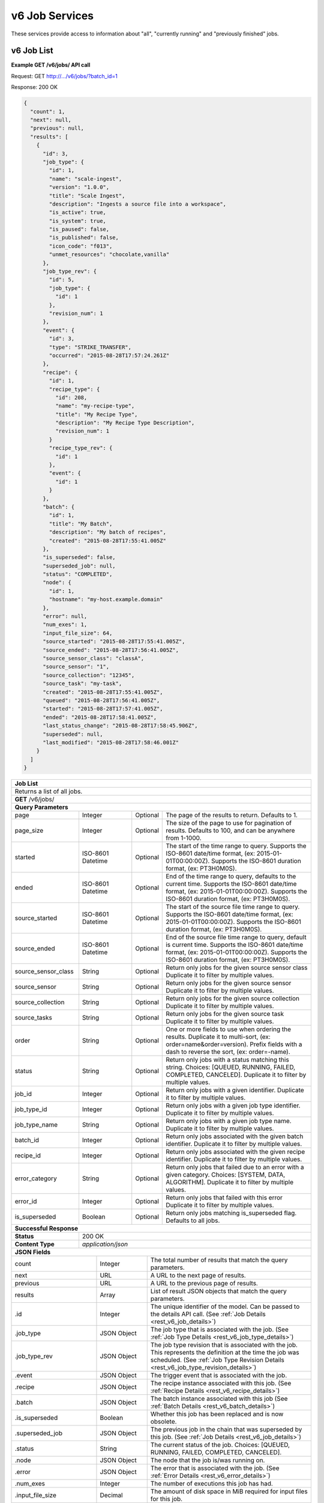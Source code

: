 
.. _rest_v6_job:

v6 Job Services
===============

These services provide access to information about "all", "currently running" and "previously finished" jobs.

.. _rest_v6_job_list:

v6 Job List
-----------

**Example GET /v6/jobs/ API call**

Request: GET http://.../v6/jobs/?batch_id=1

Response: 200 OK

.. code-block:: javascript
 
    {
      "count": 1,
      "next": null,
      "previous": null,
      "results": [
        {
          "id": 3,
          "job_type": {
            "id": 1,
            "name": "scale-ingest",
            "version": "1.0.0",
            "title": "Scale Ingest",
            "description": "Ingests a source file into a workspace",
            "is_active": true,
            "is_system": true,
            "is_paused": false,
            "is_published": false,
            "icon_code": "f013",
            "unmet_resources": "chocolate,vanilla"
          },
          "job_type_rev": {
            "id": 5,
            "job_type": {
              "id": 1
            },
            "revision_num": 1
          },
          "event": {
            "id": 3,
            "type": "STRIKE_TRANSFER",
            "occurred": "2015-08-28T17:57:24.261Z"
          },
          "recipe": { 
            "id": 1,
            "recipe_type": {
              "id": 208,
              "name": "my-recipe-type",
              "title": "My Recipe Type",
              "description": "My Recipe Type Description",
              "revision_num": 1
            }
            "recipe_type_rev": {
              "id": 1
            },
            "event": {
              "id": 1
            }
          },
          "batch": {
            "id": 1,
            "title": "My Batch",
            "description": "My batch of recipes",
            "created": "2015-08-28T17:55:41.005Z"
          },
          "is_superseded": false,
          "superseded_job": null,
          "status": "COMPLETED",
          "node": { 
            "id": 1,
            "hostname": "my-host.example.domain" 
          },
          "error": null,
          "num_exes": 1,
          "input_file_size": 64,
          "source_started": "2015-08-28T17:55:41.005Z",
          "source_ended": "2015-08-28T17:56:41.005Z",
          "source_sensor_class": "classA",
          "source_sensor": "1",
          "source_collection": "12345",
          "source_task": "my-task",
          "created": "2015-08-28T17:55:41.005Z",
          "queued": "2015-08-28T17:56:41.005Z",
          "started": "2015-08-28T17:57:41.005Z",
          "ended": "2015-08-28T17:58:41.005Z",
          "last_status_change": "2015-08-28T17:58:45.906Z",
          "superseded": null,
          "last_modified": "2015-08-28T17:58:46.001Z"
        }
      ]
    }
 
+-------------------------------------------------------------------------------------------------------------------------+
| **Job List**                                                                                                            |
+=========================================================================================================================+
| Returns a list of all jobs.                                                                                             |
+-------------------------------------------------------------------------------------------------------------------------+
| **GET** /v6/jobs/                                                                                                       |
+-------------------------------------------------------------------------------------------------------------------------+
| **Query Parameters**                                                                                                    |
+--------------------+-------------------+----------+---------------------------------------------------------------------+
| page               | Integer           | Optional | The page of the results to return. Defaults to 1.                   |
+--------------------+-------------------+----------+---------------------------------------------------------------------+
| page_size          | Integer           | Optional | The size of the page to use for pagination of results.              |
|                    |                   |          | Defaults to 100, and can be anywhere from 1-1000.                   |
+--------------------+-------------------+----------+---------------------------------------------------------------------+
| started            | ISO-8601 Datetime | Optional | The start of the time range to query.                               |
|                    |                   |          | Supports the ISO-8601 date/time format, (ex: 2015-01-01T00:00:00Z). |
|                    |                   |          | Supports the ISO-8601 duration format, (ex: PT3H0M0S).              |
+--------------------+-------------------+----------+---------------------------------------------------------------------+
| ended              | ISO-8601 Datetime | Optional | End of the time range to query, defaults to the current time.       |
|                    |                   |          | Supports the ISO-8601 date/time format, (ex: 2015-01-01T00:00:00Z). |
|                    |                   |          | Supports the ISO-8601 duration format, (ex: PT3H0M0S).              |
+--------------------+-------------------+----------+---------------------------------------------------------------------+
| source_started     | ISO-8601 Datetime | Optional | The start of the source file time range to query.                   |
|                    |                   |          | Supports the ISO-8601 date/time format, (ex: 2015-01-01T00:00:00Z). |
|                    |                   |          | Supports the ISO-8601 duration format, (ex: PT3H0M0S).              |
+--------------------+-------------------+----------+---------------------------------------------------------------------+
| source_ended       | ISO-8601 Datetime | Optional | End of the source file time range to query, default is current time.|
|                    |                   |          | Supports the ISO-8601 date/time format, (ex: 2015-01-01T00:00:00Z). |
|                    |                   |          | Supports the ISO-8601 duration format, (ex: PT3H0M0S).              |
+--------------------+-------------------+----------+---------------------------------------------------------------------+
| source_sensor_class| String            | Optional | Return only jobs for the given source sensor class                  |
|                    |                   |          | Duplicate it to filter by multiple values.                          |
+--------------------+-------------------+----------+---------------------------------------------------------------------+
| source_sensor      | String            | Optional | Return only jobs for the given source sensor                        |
|                    |                   |          | Duplicate it to filter by multiple values.                          |
+--------------------+-------------------+----------+---------------------------------------------------------------------+
| source_collection  | String            | Optional | Return only jobs for the given source collection                    |
|                    |                   |          | Duplicate it to filter by multiple values.                          |
+--------------------+-------------------+----------+---------------------------------------------------------------------+
| source_tasks       | String            | Optional | Return only jobs for the given source task                          |
|                    |                   |          | Duplicate it to filter by multiple values.                          |
+--------------------+-------------------+----------+---------------------------------------------------------------------+
| order              | String            | Optional | One or more fields to use when ordering the results.                |
|                    |                   |          | Duplicate it to multi-sort, (ex: order=name&order=version).         |
|                    |                   |          | Prefix fields with a dash to reverse the sort, (ex: order=-name).   |
+--------------------+-------------------+----------+---------------------------------------------------------------------+
| status             | String            | Optional | Return only jobs with a status matching this string.                |
|                    |                   |          | Choices: [QUEUED, RUNNING, FAILED, COMPLETED, CANCELED].            |
|                    |                   |          | Duplicate it to filter by multiple values.                          |
+--------------------+-------------------+----------+---------------------------------------------------------------------+
| job_id             | Integer           | Optional | Return only jobs with a given identifier.                           |
|                    |                   |          | Duplicate it to filter by multiple values.                          |
+--------------------+-------------------+----------+---------------------------------------------------------------------+
| job_type_id        | Integer           | Optional | Return only jobs with a given job type identifier.                  |
|                    |                   |          | Duplicate it to filter by multiple values.                          |
+--------------------+-------------------+----------+---------------------------------------------------------------------+
| job_type_name      | String            | Optional | Return only jobs with a given job type name.                        |
|                    |                   |          | Duplicate it to filter by multiple values.                          |
+--------------------+-------------------+----------+---------------------------------------------------------------------+
| batch_id           | Integer           | Optional | Return only jobs associated with the given batch identifier.        |
|                    |                   |          | Duplicate it to filter by multiple values.                          |
+--------------------+-------------------+----------+---------------------------------------------------------------------+
| recipe_id          | Integer           | Optional | Return only jobs associated with the given recipe identifier.       |
|                    |                   |          | Duplicate it to filter by multiple values.                          |
+--------------------+-------------------+----------+---------------------------------------------------------------------+
| error_category     | String            | Optional | Return only jobs that failed due to an error with a given category. |
|                    |                   |          | Choices: [SYSTEM, DATA, ALGORITHM].                                 |
|                    |                   |          | Duplicate it to filter by multiple values.                          |
+--------------------+-------------------+----------+---------------------------------------------------------------------+
| error_id           | Integer           | Optional | Return only jobs that failed with this error                        |
|                    |                   |          | Duplicate it to filter by multiple values.                          |
+--------------------+-------------------+----------+---------------------------------------------------------------------+
| is_superseded      | Boolean           | Optional | Return only jobs matching is_superseded flag. Defaults to all jobs. |
+--------------------+-------------------+----------+---------------------------------------------------------------------+
| **Successful Response**                                                                                                 |
+--------------------+----------------------------------------------------------------------------------------------------+
| **Status**         | 200 OK                                                                                             |
+--------------------+----------------------------------------------------------------------------------------------------+
| **Content Type**   | *application/json*                                                                                 |
+--------------------+----------------------------------------------------------------------------------------------------+
| **JSON Fields**                                                                                                         |
+---------------------+-------------------+-------------------------------------------------------------------------------+
| count               | Integer           | The total number of results that match the query parameters.                  |
+---------------------+-------------------+-------------------------------------------------------------------------------+
| next                | URL               | A URL to the next page of results.                                            |
+---------------------+-------------------+-------------------------------------------------------------------------------+
| previous            | URL               | A URL to the previous page of results.                                        |
+---------------------+-------------------+-------------------------------------------------------------------------------+
| results             | Array             | List of result JSON objects that match the query parameters.                  |
+---------------------+-------------------+-------------------------------------------------------------------------------+
| .id                 | Integer           | The unique identifier of the model. Can be passed to the details API call.    |
|                     |                   | (See :ref:`Job Details <rest_v6_job_details>`)                                |
+---------------------+-------------------+-------------------------------------------------------------------------------+
| .job_type           | JSON Object       | The job type that is associated with the job.                                 |
|                     |                   | (See :ref:`Job Type Details <rest_v6_job_type_details>`)                      |
+---------------------+-------------------+-------------------------------------------------------------------------------+
| .job_type_rev       | JSON Object       | The job type revision that is associated with the job.                        |
|                     |                   | This represents the definition at the time the job was scheduled.             |
|                     |                   | (See :ref:`Job Type Revision Details <rest_v6_job_type_revision_details>`)    |
+---------------------+-------------------+-------------------------------------------------------------------------------+
| .event              | JSON Object       | The trigger event that is associated with the job.                            |
+---------------------+-------------------+-------------------------------------------------------------------------------+
| .recipe             | JSON Object       | The recipe instance associated with this job.                                 |
|                     |                   | (See :ref:`Recipe Details <rest_v6_recipe_details>`)                          |
+---------------------+-------------------+-------------------------------------------------------------------------------+
| .batch              | JSON Object       | The batch instance associated with this job                                   |
|                     |                   | (See :ref:`Batch Details <rest_v6_batch_details>`)                            |
+---------------------+-------------------+-------------------------------------------------------------------------------+
| .is_superseded      | Boolean           | Whether this job has been replaced and is now obsolete.                       |
+---------------------+-------------------+-------------------------------------------------------------------------------+
| .superseded_job     | JSON Object       | The previous job in the chain that was superseded by this job.                |
|                     |                   | (See :ref:`Job Details <rest_v6_job_details>`)                                |
+---------------------+-------------------+-------------------------------------------------------------------------------+
| .status             | String            | The current status of the job.                                                |
|                     |                   | Choices: [QUEUED, RUNNING, FAILED, COMPLETED, CANCELED].                      |
+---------------------+-------------------+-------------------------------------------------------------------------------+
| .node               | JSON Object       | The node that the job is/was running on.                                      |
+---------------------+-------------------+-------------------------------------------------------------------------------+
| .error              | JSON Object       | The error that is associated with the job.                                    |
|                     |                   | (See :ref:`Error Details <rest_v6_error_details>`)                            |
+---------------------+-------------------+-------------------------------------------------------------------------------+
| .num_exes           | Integer           | The number of executions this job has had.                                    |
+---------------------+-------------------+-------------------------------------------------------------------------------+
| .input_file_size    | Decimal           | The amount of disk space in MiB required for input files for this job.        |
+---------------------+-------------------+-------------------------------------------------------------------------------+
| .source_started     | ISO-8601 Datetime | When collection of the source file started.                                   |
+---------------------+-------------------+-------------------------------------------------------------------------------+
| .source_ended       | ISO-8601 Datetime | When collection of the source file ended.                                     |
+---------------------+-------------------+-------------------------------------------------------------------------------+
| .source_sensor_class| String            | The class of sensor used to produce the source file.                          |
+---------------------+-------------------+-------------------------------------------------------------------------------+
| .source_sensor      | String            | The specific identifier of the sensor used to produce the source file.        |
+---------------------+-------------------+-------------------------------------------------------------------------------+
| .source_collection  | String            | The collection of the source file.                                            |
+---------------------+-------------------+-------------------------------------------------------------------------------+
| .source_task        | String            | The task that produced the source file.                                       |
+---------------------+-------------------+-------------------------------------------------------------------------------+
| .created            | ISO-8601 Datetime | When the associated database model was initially created.                     |
+---------------------+-------------------+-------------------------------------------------------------------------------+
| .queued             | ISO-8601 Datetime | When the job was added to the queue to be run when resources are available.   |
+---------------------+-------------------+-------------------------------------------------------------------------------+
| .started            | ISO-8601 Datetime | When the job started running.                                                 |
+---------------------+-------------------+-------------------------------------------------------------------------------+
| .ended              | ISO-8601 Datetime | When the job stopped running, which could be due to success or failure.       |
+---------------------+-------------------+-------------------------------------------------------------------------------+
| .last_status_change | ISO-8601 Datetime | When the status of the job was last changed.                                  |
+---------------------+-------------------+-------------------------------------------------------------------------------+
| .superseded         | ISO-8601 Datetime | When the the job became superseded by another job.                            |
+---------------------+-------------------+-------------------------------------------------------------------------------+
| .last_modified      | ISO-8601 Datetime | When the associated database model was last saved.                            |
+---------------------+-------------------+-------------------------------------------------------------------------------+

.. _rest_v6_job_queue_new_job:

v6 Job Queue new Job
--------------------

**Example POST /v6/jobs/ API call**

Request: POST http://.../v6/jobs/

.. code-block:: javascript

 {
   "input": :ref:`rest_v6_data_data`,
   "job_type_id": 1,
   "configuration": :ref:`rest_v6_job_type_configuration`
 }

Response: 201 Created
Headers:
Location http://.../v6/job/1/

.. code-block:: javascript

  {
      "id": 1,
      "job_type": {
          "id": 1,
          "name": "test-job",
          "version": "1.0.0",
          "title": null,
          "description": null,
          "is_active": true,
          "is_paused": false,
          "is_system": true,
          "is_published": false,
          "icon_code": null,
          "unmet_resources": "chocolate,vanilla"
      },
      "status": "QUEUED",
      "job_type_rev": {
          "id": 1,
          "job_type": {
              "id": 1,
              "name": "test-job",
              "version": "1.0.0",
              "title": null,
              "description": null,
              "is_active": true,
              "is_paused": false,
              "is_system": true,
              "is_published": false,
              "icon_code": null,
              "unmet_resources": "chocolate,vanilla"
          },
          "revision_num": 1,
          "docker_image": "fake",
          "created": "2018-11-01T13:30:22.485611Z",
          "manifest": {
              "job": {
                  "maintainer": {
                      "name": "John Doe",
                      "email": "jdoe@example.com"
                  },
                  "jobVersion": "1.0.0",
                  "title": "Test Job",
                  "description": "This is a test job",
                  "timeout": 10,
                  "interface": {
                      "inputs": {
                          "files": [
                              {
                                  "name": "input_a"
                              }
                          ]
                      },
                      "command": "",
                      "outputs": {
                          "files": [
                              {
                                  "pattern": "*.png",
                                  "multiple": true,
                                  "name": "output_a"
                              }
                          ]
                      }
                  },
                  "packageVersion": "1.0.0",
                  "name": "test-job"
              },
              "seedVersion": "1.0.0"
          }
      },
      "event": {
          "id": 1,
          "type": "USER",
          "occurred": "2018-11-01T13:30:22.522060Z"
      },
      "recipe": null,
      "batch": null,
      "is_superseded": false,
      "superseded_job": null,
      "node": null,
      "error": null,
      "num_exes": 1,
      "input_file_size": 1.0,
      "source_started": null,
      "source_ended": null,
      "created": "2018-11-01T13:30:22.530638Z",
      "queued": "2018-11-01T13:30:22.593052Z",
      "started": null,
      "ended": null,
      "last_status_change": "2018-11-01T13:30:22.593052Z",
      "superseded": null,
      "last_modified": "2018-11-01T13:30:23.026289Z",
      "superseded_by_job": null,
      "resources": {
          "resources": {
              "mem": 128.0,
              "gpus": 0.0,
              "disk": 1.0,
              "cpus": 0.25
          }
      },
      "execution": null,
      "input": {
          "files": {
              "input_a": [
                  1
              ]
          },
          "json": {}
      },
      "output": {
          "files": {},
          "json": {}
      }
  }

+-------------------------------------------------------------------------------------------------------------------------+
| **Queue New Job**                                                                                                       |
+=========================================================================================================================+
| Creates a new job and places it onto the queue                                                                          |
+-------------------------------------------------------------------------------------------------------------------------+
| **POST** /v6/job/                                                                                                       |
+--------------------+----------------------------------------------------------------------------------------------------+
| **Content Type**   | *application/json*                                                                                 |
+--------------------+----------------------------------------------------------------------------------------------------+
| **JSON Fields**                                                                                                         |
+--------------------+-------------------+----------+---------------------------------------------------------------------+
| job_type_id        | Integer           | Required | The ID of the job type for the new job                              |
+--------------------+-------------------+----------+---------------------------------------------------------------------+
| input              | JSON Object       | Required | JSON defining the data to run the job on.                           |
|                    |                   |          | See :ref:`Data JSON <rest_v6_data_data>`                            |
+--------------------+-------------------+----------+---------------------------------------------------------------------+
| configuration      | JSON Object       | optional | JSON defining the data to run the job on                            |
|                    |                   |          | See :ref:`Job Type Configuration <rest_v6_job_type_configuration>`  |
+--------------------+-------------------+----------+---------------------------------------------------------------------+
| **Successful Response**                                                                                                 |
+--------------------+----------------------------------------------------------------------------------------------------+
| **Status**         | 201 CREATED                                                                                        |
+--------------------+----------------------------------------------------------------------------------------------------+
| **Location**       | URL pointing to the details for the newly queued job                                               |
+--------------------+----------------------------------------------------------------------------------------------------+
| **Content Type**   | *application/json*                                                                                 |
+--------------------+----------------------------------------------------------------------------------------------------+
| **Body**           | JSON containing the details of the newly queued job, see :ref:`Job Details <rest_v6_job_details>`  |
+--------------------+----------------------------------------------------------------------------------------------------+

.. _rest_v6_job_details:

v6 Job Details
--------------

**Example GET /v6/jobs/{id}/ API call**

Request: GET http://.../v6/jobs/{id}/

Response: 200 OK

.. code-block:: javascript

    {
      "id": 3,
      "job_type": {
        "id": 1,
        "name": "scale-ingest",
        "version": "1.0.0",
        "title": "Scale Ingest",
        "description": "Ingests a source file into a workspace",
        "is_active": true,
        "is_paused": false,
        "is_system": true,
        "is_published": false,
        "icon_code": "f013",
        "unmet_resources": "chocolate,vanilla"
      },
      "job_type_rev": {
        "id": 5,
        "job_type": {
          "name": "scale-ingest",
          "version": "1.0.0",
          "title": "Scale Ingest",
          "description": "Ingests a source file into a workspace",
          "icon_code": "f013",
          "num_versions": 1,
          "latest_version": "1.0.0"
        },
        "revision_num": 1,
        "docker_image": "scale-ingest-1.0.0-seed:1.0.0",
        "created": "2015-08-28T17:55:41.005Z",
        "manifest": {...}
      },
      "event": {
        "id": 3,
        "type": "STRIKE_TRANSFER",
        "occurred": "2015-08-28T17:57:24.261Z"
      },
      "recipe": { 
        "id": 1,
        "recipe_type": {
          "id": 208,
          "name": "my-recipe-type",
          "title": "My Recipe Type",
          "description": "My Recipe Type Description",
          "revision_num": 1
        }
        "recipe_type_rev": {
          "id": 1
        },
        "event": {
          "id": 1
        }
      },
      "batch": {
        "id": 1,
        "title": "My Batch",
        "description": "My batch of recipes",
        "created": "2015-08-28T17:55:41.005Z"
      },
      "is_superseded": false,
      "superseded_job": null,
      "superseded_by_job": null,
      "status": "COMPLETED",
      "node": { 
        "id": 1,
        "hostname": "my-host.example.domain" 
      },
      "resources": {
        "resources": { 
          "mem": 128.0,
          "disk": 11.0,
          "cpus": 1.0
        }      
      },
      "error": null,
      "max_tries": 3,
      "num_exes": 1,
      "execution": {
        "id": 3,
         "status": "COMPLETED",
         "exe_num": 1,
         "cluster_id": "scale_job_1234_263x0",
         "created": "2015-08-28T17:57:41.033Z",
         "queued": "2015-08-28T17:57:41.010Z",
         "started": "2015-08-28T17:57:44.494Z",
         "ended": "2015-08-28T17:57:45.906Z",
         "job": {
             "id": 3,
         },
         "node": {
             "id": 1,
             "hostname": "machine.com"
         },
         "error": null,
         "job_type": {
            "id": 1,
            "name": "scale-ingest",
            "version": "1.0.0",
            "title": "Scale Ingest",
            "description": "Ingests a source file into a workspace",
            "is_active": true,
            "is_paused": false,
            "is_system": true,
            "is_published": false,
            "icon_code": "f013",
            "unmet_resources": "chocolate,vanilla"
         },
         "timeout": 1800,
         "input_file_size": 64.0,
         "task_results": null,
         "resources": {
             "resources": {
                 "mem": 128.0,
                 "disk": 11.0,
                 "cpus": 1.0
             }
         },
         "configuration": {
             "tasks": [...],
         },
         "output": {
             "output_data": [
                 {
                     "name": "output_file",
                     "file_id": 3
                 }
             ]
         }
      },
      "input": {
        "files": {'input_a': [1234], 'input_b': [1235, 1236]},
        "json": {'input_c': 999, 'input_d': {'hello'}}
      },
      "input_file_size": 64,
      "output": {
        "files": {'output_a': [456]},
        "json": {'output_b': 'success'}
      },
      "source_started": "2015-08-28T17:55:41.005Z",
      "source_ended": "2015-08-28T17:56:41.005Z",
      "source_sensor_class": "classA",
      "source_sensor": "1",
      "source_collection": "12345",
      "source_task": "my-task",
      "created": "2015-08-28T17:55:41.005Z",
      "queued": "2015-08-28T17:56:41.005Z",
      "started": "2015-08-28T17:57:41.005Z",
      "ended": "2015-08-28T17:58:41.005Z",
      "last_status_change": "2015-08-28T17:58:45.906Z",
      "superseded": null,
      "last_modified": "2015-08-28T17:58:46.001Z",
      "configuration": {
        "mounts": {},
        "priority": 50,
        "output_workspaces": {
            "default": "defaultworkspace",
            "outputs": {}
        },
        "settings": {}
      }
    }

+-------------------------------------------------------------------------------------------------------------------------+
| **Job Details**                                                                                                         |
+=========================================================================================================================+
| Returns a specific job and all its related model information.                                                           |
+-------------------------------------------------------------------------------------------------------------------------+
| **GET** /v6/jobs/{id}/                                                                                                  |
|         Where {id} is the unique identifier of an existing model.                                                       |
+--------------------+----------------------------------------------------------------------------------------------------+
| **Successful Response**                                                                                                 |
+--------------------+----------------------------------------------------------------------------------------------------+
| **Status**         | 200 OK                                                                                             |
+--------------------+----------------------------------------------------------------------------------------------------+
| **Content Type**   | *application/json*                                                                                 |
+--------------------+----------------------------------------------------------------------------------------------------+
| **JSON Fields**                                                                                                         |
+--------------------+-------------------+--------------------------------------------------------------------------------+
| id                 | Integer           | The unique identifier of the model.                                            |
+--------------------+-------------------+--------------------------------------------------------------------------------+
| job_type           | JSON Object       | The job type that is associated with the job.                                  |
|                    |                   | (See :ref:`Job Type Details <rest_v6_job_type_details>`)                       |
+--------------------+-------------------+--------------------------------------------------------------------------------+
| job_type_rev       | JSON Object       | The job type revision that is associated with the job.                         |
|                    |                   | This represents the definition at the time the job was scheduled.              |
|                    |                   | (See :ref:`Job Type Revision Details <rest_v6_job_type_revision_details>`)     |
+--------------------+-------------------+--------------------------------------------------------------------------------+
| event              | JSON Object       | The trigger event that is associated with the job.                             |
+--------------------+-------------------+--------------------------------------------------------------------------------+
| recipe             | JSON Object       | The recipe instance associated with this job.                                  |
|                    |                   | (See :ref:`Recipe Details <rest_v6_recipe_details>`)                           |
+--------------------+-------------------+--------------------------------------------------------------------------------+
| batch              | JSON Object       | The batch instance associated with this job                                    |
|                    |                   | (See :ref:`Batch Details <rest_v6_batch_details>`)                             |
+--------------------+-------------------+--------------------------------------------------------------------------------+
| is_superseded      | Boolean           | Whether this job has been replaced and is now obsolete.                        |
+--------------------+-------------------+--------------------------------------------------------------------------------+
| superseded_job     | JSON Object       | The previous job in the chain that was superseded by this job.                 |
|                    |                   | (See :ref:`Job Details <rest_v6_job_details>`)                                 |
+--------------------+-------------------+--------------------------------------------------------------------------------+
| superseded_by_job  | JSON Object       | The next job in the chain that superseded this job.                            |
|                    |                   | (See :ref:`Job Details <rest_v6_job_details>`)                                 |
+--------------------+-------------------+--------------------------------------------------------------------------------+
| status             | String            | The current status of the job.                                                 |
|                    |                   | Choices: [QUEUED, RUNNING, FAILED, COMPLETED, CANCELED].                       |
+--------------------+-------------------+--------------------------------------------------------------------------------+
| node               | JSON Object       | The node that the job is/was running on.                                       |
+--------------------+-------------------+--------------------------------------------------------------------------------+
| resources          | JSON Object       | JSON description describing the resources required for this job.               |
+--------------------+-------------------+--------------------------------------------------------------------------------+
| error              | JSON Object       | The error that is associated with the job.                                     |
|                    |                   | (See :ref:`Error Details <rest_v6_error_details>`)                             |
+--------------------+-------------------+--------------------------------------------------------------------------------+
| max_tries          | Integer           | Number of times this job will be automatically retried after an error.         |
+--------------------+-------------------+--------------------------------------------------------------------------------+
| num_exes           | Integer           | The number of executions this job has had.                                     |
+--------------------+-------------------+--------------------------------------------------------------------------------+
| execution          | JSON Object       | The most recent execution of the job.                                          |
|                    |                   | (See :ref:`Job Execution Details <rest_v6_job_execution_details>`)             |
+--------------------+-------------------+--------------------------------------------------------------------------------+
| input              | JSON Object       | The input data for the job.                                                    |
|                    |                   | (See :ref:`Data <rest_v6_data_data>`)                                          |
+--------------------+-------------------+--------------------------------------------------------------------------------+
| input_file_size    | Decimal           | The amount of disk space in MiB required for input files for this job.         |
+--------------------+-------------------+--------------------------------------------------------------------------------+
| output             | JSON Object       | The output data for the job.                                                   |
|                    |                   | (See :ref:`Data <rest_v6_data_data>`)                                          |
+--------------------+-------------------+--------------------------------------------------------------------------------+
| source_started     | ISO-8601 Datetime | When collection of the source file started.                                    |
+--------------------+-------------------+--------------------------------------------------------------------------------+
| source_ended       | ISO-8601 Datetime | When collection of the source file ended.                                      |
+--------------------+-------------------+--------------------------------------------------------------------------------+
| source_sensor_class| String            | The class of sensor used to produce the source file.                           |
+--------------------+-------------------+--------------------------------------------------------------------------------+
| source_sensor      | String            | The specific identifier of the sensor used to produce the source file.         |
+--------------------+-------------------+--------------------------------------------------------------------------------+
| source_collection  | String            | The collection of the source file.                                             |
+--------------------+-------------------+--------------------------------------------------------------------------------+
| source_task        | String            | The task that produced the source file.                                        |
+--------------------+-------------------+--------------------------------------------------------------------------------+
| created            | ISO-8601 Datetime | When the associated database model was initially created.                      |
+--------------------+-------------------+--------------------------------------------------------------------------------+
| queued             | ISO-8601 Datetime | When the job was added to the queue to be run when resources are available.    |
+--------------------+-------------------+--------------------------------------------------------------------------------+
| started            | ISO-8601 Datetime | When the job started running.                                                  |
+--------------------+-------------------+--------------------------------------------------------------------------------+
| ended              | ISO-8601 Datetime | When the job stopped running, which could be due to success or failure.        |
+--------------------+-------------------+--------------------------------------------------------------------------------+
| last_status_change | ISO-8601 Datetime | When the status of the job was last changed.                                   |
+--------------------+-------------------+--------------------------------------------------------------------------------+
| superseded         | ISO-8601 Datetime | When the the job became superseded by another job.                             |
+--------------------+-------------------+--------------------------------------------------------------------------------+
| last_modified      | ISO-8601 Datetime | When the associated database model was last saved.                             |
+--------------------+-------------------+--------------------------------------------------------------------------------+
| configuration      | JSON Object       | JSON description of the configuration for running the job                      |
|                    |                   | (See :ref:`rest_v6_job_type_configuration`)                                    |
+--------------------+-------------------+--------------------------------------------------------------------------------+

.. _rest_v6_job_input_files:

v6 Job Input File List
----------------------

**Example GET /v6/jobs/{id}/input_files/ API call**

Request: GET http://.../v6/jobs/{id}/input_files/

Response: 200 OK

 .. code-block:: javascript

See :ref:`Scale Files <rest_v6_scale_file_list>` for an example response

+-------------------------------------------------------------------------------------------------------------------------+
| **Job Input Files**                                                                                                     |
+=========================================================================================================================+
| Returns detailed information about input files associated with a given Job ID.                                          |
+-------------------------------------------------------------------------------------------------------------------------+
| **GET** /v6/jobs/{id}/input_files/                                                                                      |
|         Where {id} is the unique identifier of an existing job.                                                         |
+-------------------------------------------------------------------------------------------------------------------------+
| **Query Parameters**                                                                                                    |
+--------------------+-------------------+----------+---------------------------------------------------------------------+
| page               | Integer           | Optional | The page of the results to return. Defaults to 1.                   |
+--------------------+-------------------+----------+---------------------------------------------------------------------+
| page_size          | Integer           | Optional | The size of the page to use for pagination of results.              |
|                    |                   |          | Defaults to 100, and can be anywhere from 1-1000.                   |
+--------------------+-------------------+----------+---------------------------------------------------------------------+
| started            | ISO-8601 Datetime | Optional | The start of the time range to query.                               |
|                    |                   |          | Supports the ISO-8601 date/time format, (ex: 2015-01-01T00:00:00Z). |
|                    |                   |          | Supports the ISO-8601 duration format, (ex: PT3H0M0S).              |
+--------------------+-------------------+----------+---------------------------------------------------------------------+
| ended              | ISO-8601 Datetime | Optional | The end of the time range to query.                                 |
|                    |                   |          | Supports the ISO-8601 date/time format, (ex: 2015-01-01T00:00:00Z). |
|                    |                   |          | Supports the ISO-8601 duration format, (ex: PT3H0M0S).              |
+--------------------+-------------------+----------+---------------------------------------------------------------------+
| time_field         | String            | Optional | Indicates the time field(s) that *started* and *ended* will use for |
|                    |                   |          | time filtering. Valid values are:                                   |
|                    |                   |          |                                                                     |
|                    |                   |          | - *last_modified* - last modification of source file meta-data      |
|                    |                   |          | - *data* - data time of input file (*data_started*, *data_ended*)   |
|                    |                   |          | - *source* - collection time of source file (*source_started*,      |
|                    |                   |          |              *source_ended*)                                        |
|                    |                   |          |                                                                     |
|                    |                   |          | The default value is *last_modified*.                               |
+--------------------+-------------------+----------+---------------------------------------------------------------------+
| file_name          | String            | Optional | Returns only input files with this file name.                       |
+--------------------+-------------------+----------+---------------------------------------------------------------------+
| job_input          | String            | Optional | Returns files for this job input.                                   |
+--------------------+-------------------+----------+---------------------------------------------------------------------+
| **Successful Response**                                                                                                 |
+--------------------+----------------------------------------------------------------------------------------------------+
| **Status**         | 200 OK                                                                                             |
+--------------------+----------------------------------------------------------------------------------------------------+
| **Content Type**   | *application/json*                                                                                 |
+--------------------+----------------------------------------------------------------------------------------------------+
| **JSON Fields**                                                                                                         |
+--------------------+-------------------+--------------------------------------------------------------------------------+
| count              | Integer           | The total number of results that match the query parameters.                   |
+--------------------+-------------------+--------------------------------------------------------------------------------+
| next               | URL               | A URL to the next page of results.                                             |
+--------------------+-------------------+--------------------------------------------------------------------------------+
| previous           | URL               | A URL to the previous page of results.                                         |
+--------------------+-------------------+--------------------------------------------------------------------------------+
| results            | Array             | List of result JSON objects that match the query parameters.                   |
|                    |                   | (See :ref:`Scale Files <rest_v6_scale_file_list>`)                             |
+--------------------+-------------------+--------------------------------------------------------------------------------+

.. _rest_v6_job_execution_list:

v6 Job Executions List
----------------------

**Example GET /v6/jobs/{id}/executions/ API call**

Request: GET http://.../v6/jobs/{id}/executions/

Response: 200 OK

 .. code-block:: javascript

    {
      "count": 57,
      "next": null,
      "previous": null,
      "results": [
        {
          "id": 3,
          "status": "COMPLETED",
          "exe_num": 1,
          "cluster_id": "scale_job_1234_263x0",
          "created": "2015-08-28T17:57:41.033Z",
          "queued": "2015-08-28T17:57:41.010Z",
          "started": "2015-08-28T17:57:44.494Z",
          "ended": "2015-08-28T17:57:45.906Z",
          "job": {
            "id": 3
          },
          "node": {
            "id": 1,
            "hostname": "machine.com"
          },
          "error": null,
          "job_type": {
            "id": 1,
            "name": "scale-ingest",
            "version": "1.0.0",
            "title": "Scale Ingest",
            "description": "Ingests a source file into a workspace",
            "is_active": true,
            "is_paused": false,
            "is_system": true,
            "is_published": false,
            "icon_code": "f013",
            "unmet_resources": "chocolate,vanilla"
          },
          "timeout": 1800,
          "input_file_size": 10
        }
      ]
    }

+---------------------------------------------------------------------------------------------------------------------------+
| **Job Executions List**                                                                                                   |
+===========================================================================================================================+
| Returns a list of job executions associated with a given Job ID.  Returned job executions are ordered by exe_num          |
| descending (most recent first)                                                                                            |
+---------------------------------------------------------------------------------------------------------------------------+
| **GET** /v6/jobs/{id}/executions/                                                                                         |
|         Where {id} is the unique identifier of an existing job.                                                           |
+---------------------------------------------------------------------------------------------------------------------------+
| **Query Parameters**                                                                                                      |
+----------------------+-------------------+----------+---------------------------------------------------------------------+
| page                 | Integer           | Optional | The page of the results to return. Defaults to 1.                   |
+----------------------+-------------------+----------+---------------------------------------------------------------------+
| page_size            | Integer           | Optional | The size of the page to use for pagination of results.              |
|                      |                   |          | Defaults to 100, and can be anywhere from 1-1000.                   |
+----------------------+-------------------+----------+---------------------------------------------------------------------+
| status               | String            | Optional | Return only executions with a status matching this string.          |
|                      |                   |          | Choices: [RUNNING, FAILED, COMPLETED, CANCELED].                    |
|                      |                   |          | Duplicate it to filter by multiple values.                          |
+----------------------+-------------------+----------+---------------------------------------------------------------------+
| node_id              | Integer           | Optional | Return only executions that ran on a given node.                    |
|                      |                   |          | Duplicate it to filter by multiple values.                          |
+----------------------+-------------------+----------+---------------------------------------------------------------------+
| error_id             | Integer           | Optional | Return only executions that had the given error.                    |
|                      |                   |          | Duplicate it to filter by multiple values.                          |
+----------------------+-------------------+----------+---------------------------------------------------------------------+
| error_category       | Integer           | Optional | Return only executions that had an error in the given category.     |
|                      |                   |          | Duplicate it to filter by multiple values.                          |
+----------------------+-------------------+----------+---------------------------------------------------------------------+
| **Successful Response**                                                                                                   |
+----------------------+----------------------------------------------------------------------------------------------------+
| **Status**           | 200 OK                                                                                             |
+----------------------+----------------------------------------------------------------------------------------------------+
| **Content Type**     | *application/json*                                                                                 |
+----------------------+----------------------------------------------------------------------------------------------------+
| **JSON Fields**                                                                                                           |
+----------------------+-------------------+--------------------------------------------------------------------------------+
| count                | Integer           | The total number of results that match the query parameters.                   |
+----------------------+-------------------+--------------------------------------------------------------------------------+
| next                 | URL               | A URL to the next page of results.                                             |
+----------------------+-------------------+--------------------------------------------------------------------------------+
| previous             | URL               | A URL to the previous page of results.                                         |
+----------------------+-------------------+--------------------------------------------------------------------------------+
| results              | Array             | List of result JSON objects that match the query parameters.                   |
+----------------------+-------------------+--------------------------------------------------------------------------------+
| .id                  | Integer           | The unique identifier of the model. Can be passed to the details API call.     |
|                      |                   | (See :ref:`Job Execution Details <rest_v6_job_execution_details>`)             |
+----------------------+-------------------+--------------------------------------------------------------------------------+
| .status              | String            | The status of the job execution.                                               |
|                      |                   | Choices: [RUNNING, FAILED, COMPLETED, CANCELED].                               |
+----------------------+-------------------+--------------------------------------------------------------------------------+
| .exe_num             | Integer           | The unique job execution number for the job identifer.                         |
+----------------------+-------------------+--------------------------------------------------------------------------------+
| .cluster_id          | String            | The Scale cluster identifier.                                                  |
+----------------------+-------------------+--------------------------------------------------------------------------------+
| .created             | ISO-8601 Datetime | When the associated database model was initially created.                      |
+----------------------+-------------------+--------------------------------------------------------------------------------+
| .queued              | ISO-8601 Datetime | When the job was added to the queue for this run and went to QUEUED status.    |
+----------------------+-------------------+--------------------------------------------------------------------------------+
| .started             | ISO-8601 Datetime | When the job was scheduled and went to RUNNING status.                         |
+----------------------+-------------------+--------------------------------------------------------------------------------+
| .ended               | ISO-8601 Datetime | When the job execution ended. (FAILED, COMPLETED, or CANCELED)                 |
+----------------------+-------------------+--------------------------------------------------------------------------------+
| .job                 | JSON Object       | The job that is associated with the execution.                                 |
|                      |                   | (See :ref:`Job Details <rest_v6_job_details>`)                                 |
+----------------------+-------------------+--------------------------------------------------------------------------------+
| .node                | JSON Object       | The node that ran the execution.                                               |
|                      |                   | (See :ref:`Node Details <rest_v6_node_details>`)                               |
+----------------------+-------------------+--------------------------------------------------------------------------------+
| .error               | JSON Object       | The last error that was recorded for the execution.                            |
|                      |                   | (See :ref:`Error Details <rest_v6_error_details>`)                             |
+----------------------+-------------------+--------------------------------------------------------------------------------+
| .job_type            | JSON Object       | The job type that is associated with the execution.                            |
|                      |                   | (See :ref:`Job Type Details <rest_v6_job_type_details>`)                       |
+----------------------+-------------------+--------------------------------------------------------------------------------+
| .timeout             | Integer           | The maximum amount of time this job can run before being killed (in seconds).  |
+----------------------+-------------------+--------------------------------------------------------------------------------+
| .input_file_size     | Float             | The total amount of disk space in MiB for all input files for this execution.  |
+----------------------+-------------------+--------------------------------------------------------------------------------+

.. _rest_v6_job_execution_details:

v6 Job Execution Details
------------------------

**Example GET /v6/jobs/{id}/executions/{exe_num}/ API call**

Request: GET http://.../v6/jobs/{id}/executions/{exe_num}/

Response: 200 OK

 .. code-block:: javascript

  {
    "id": 3,
    "status": "COMPLETED",
    "exe_num": 1,
    "cluster_id": "scale_job_1234_263x0",
    "created": "2015-08-28T17:57:41.033Z",
    "queued": "2015-08-28T17:57:41.010Z",
    "started": "2015-08-28T17:57:44.494Z",
    "ended": "2015-08-28T17:57:45.906Z",
    "job": {
      "id": 3
    },
    "node": {
      "id": 1,
      "hostname": "machine.com"
    },
    "error": null,
    "job_type": {
      "id": 1,
      "name": "scale-ingest",
      "version": "1.0.0",
      "title": "Scale Ingest",
      "description": "Ingests a source file into a workspace",
      "is_active": true,
      "is_paused": false,
      "is_system": true,
      "is_published": false,
      "icon_code": "f013",
      "unmet_resources": "chocolate,vanilla"
    },
    "timeout": 1800,
    "input_file_size": 10,
    "task_results": null,
    "resources": {
      "resources": {
        "mem": 128,
        "disk": 11,
        "cpus": 1
      }
    },
    "configuration": {
      <architecture_jobs_exe_configuration>
    },
    "output": {
      "output_data": [
        {
          "name": "output_file",
          "file_id": 3
        }
      ]
    }
  }

+---------------------------------------------------------------------------------------------------------------------------+
| **Job Execution Details**                                                                                                 |
+===========================================================================================================================+
| Returns a specific job execution and all its related model information including job, node, environment, and results.     |
+---------------------------------------------------------------------------------------------------------------------------+
| **GET** /v6/jobs/{id}/executions/{exe_num}                                                                                |
|         Where {id} is the unique identifier of an existing job and {exe_num} is the execution number of a job execution   |
|         as it relates to the job.                                                                                         |
+----------------------+----------------------------------------------------------------------------------------------------+
| **Successful Response**                                                                                                   |
+----------------------+----------------------------------------------------------------------------------------------------+
| **Status**           | 200 OK                                                                                             |
+----------------------+----------------------------------------------------------------------------------------------------+
| **Content Type**     | *application/json*                                                                                 |
+----------------------+----------------------------------------------------------------------------------------------------+
| **JSON Fields**                                                                                                           |
+----------------------+-------------------+--------------------------------------------------------------------------------+
| id                   | Integer           | The unique identifier of the model. Can be passed to the details API call.     |
|                      |                   | (See :ref:`Job Execution Details <rest_v6_job_execution_details>`)             |
+----------------------+-------------------+--------------------------------------------------------------------------------+
| status               | String            | The status of the job execution.                                               |
|                      |                   | Choices: [RUNNING, FAILED, COMPLETED, CANCELED].                               |
+----------------------+-------------------+--------------------------------------------------------------------------------+
| exe_num              | Integer           | The unique job execution number for the job identifer.                         |
+----------------------+-------------------+--------------------------------------------------------------------------------+
| cluster_id           | String            | The Scale cluster identifier.                                                  |
+----------------------+-------------------+--------------------------------------------------------------------------------+
| created              | ISO-8601 Datetime | When the associated database model was initially created.                      |
+----------------------+-------------------+--------------------------------------------------------------------------------+
| queued               | ISO-8601 Datetime | When the job was added to the queue for this run and went to QUEUED status.    |
+----------------------+-------------------+--------------------------------------------------------------------------------+
| started              | ISO-8601 Datetime | When the job was scheduled and went to RUNNING status.                         |
+----------------------+-------------------+--------------------------------------------------------------------------------+
| ended                | ISO-8601 Datetime | When the job execution ended. (FAILED, COMPLETED, or CANCELED)                 |
+----------------------+-------------------+--------------------------------------------------------------------------------+
| job                  | JSON Object       | The job that is associated with the execution.                                 |
|                      |                   | (See :ref:`Job Details <rest_v6_job_details>`)                                 |
+----------------------+-------------------+--------------------------------------------------------------------------------+
| node                 | JSON Object       | The node that ran the execution.                                               |
|                      |                   | (See :ref:`Node Details <rest_v6_node_details>`)                               |
+----------------------+-------------------+--------------------------------------------------------------------------------+
| error                | JSON Object       | The last error that was recorded for the execution.                            |
|                      |                   | (See :ref:`Error Details <rest_error_details>`)                                |
+----------------------+-------------------+--------------------------------------------------------------------------------+
| job_type             | JSON Object       | The job type that is associated with the execution.                            |
|                      |                   | (See :ref:`Job Type Details <rest_v6_job_type_details>`)                       |
+----------------------+-------------------+--------------------------------------------------------------------------------+
| timeout              | Integer           | The maximum amount of time this job can run before being killed (in seconds).  |
+----------------------+-------------------+--------------------------------------------------------------------------------+
| input_file_size      | Float             | The total amount of disk space in MiB for all input files for this execution.  |
+----------------------+-------------------+--------------------------------------------------------------------------------+
| task_results         | JSON Object       | JSON description of the task results for this execution.                       |
|                      |                   | (See :ref:`Job Task Results <architecture_jobs_task_results_spec>`)            |
+----------------------+-------------------+--------------------------------------------------------------------------------+
| resources            | JSON Object       | JSON description describing the resources allocated to this execution.         |
+----------------------+-------------------+--------------------------------------------------------------------------------+
| configuration        | JSON Object       | JSON description of the configuration for running the job                      |
|                      |                   | (See :ref:`Job Execution Configuration <architecture_jobs_exe_configuration>`) |
+----------------------+-------------------+--------------------------------------------------------------------------------+
| output               | JSON Object       | JSON description of the job output.                                            |
+----------------------+-------------------+--------------------------------------------------------------------------------+

.. _rest_v6_job_cancel:

v6 Cancel Jobs
--------------

**Example POST /v6/jobs/cancel/ API call**

Request: POST http://.../v6/jobs/cancel/

 .. code-block:: javascript
 
  {
    "started": "2016-01-01T00:00:00Z",
    "ended": "2016-01-02T00:00:00Z",
    "status": "FAILED",
    "job_ids": [ 101, 102, 103 ],
    "job_type_ids": [ 1, 2, 3 ],
    "job_types": [ {"name": "my-job-type", "version": "1.0.0"} ],
    "job_type_names": [ 'test-job-type' ],
    "batch_ids": [ 201, 202, 203 ],
    "recipe_ids": [ 301, 302, 303 ],
    "error_categories": [ "SYSTEM" ],
    "error_ids": [ 11, 22, 33 ],
    "is_superseded": true
  }
    
Response: 202 ACCEPTED

+-------------------------------------------------------------------------------------------------------------------------+
| **Cancel Jobs**                                                                                                         |
+=========================================================================================================================+
| Cancels the jobs that fit the given filter criteria. The canceling will be done asynchronously, so the response will    |
| just indicate that the cancel request has been accepted.                                                                |
+-------------------------------------------------------------------------------------------------------------------------+
| **POST** /v6/jobs/cancel/                                                                                               |
+--------------------+----------------------------------------------------------------------------------------------------+
| **Content Type**   | *application/json*                                                                                 |
+--------------------+----------------------------------------------------------------------------------------------------+
| **JSON Fields**                                                                                                         |
+--------------------+-------------------+----------+---------------------------------------------------------------------+
| started            | ISO-8601 Datetime | Optional | The start of the time range to query.                               |
|                    |                   |          | Supports the ISO-8601 date/time format, (ex: 2015-01-01T00:00:00Z). |
|                    |                   |          | Supports the ISO-8601 duration format, (ex: PT3H0M0S).              |
+--------------------+-------------------+----------+---------------------------------------------------------------------+
| ended              | ISO-8601 Datetime | Optional | End of the time range to query, defaults to the current time.       |
|                    |                   |          | Supports the ISO-8601 date/time format, (ex: 2015-01-01T00:00:00Z). |
|                    |                   |          | Supports the ISO-8601 duration format, (ex: PT3H0M0S).              |
+--------------------+-------------------+----------+---------------------------------------------------------------------+
| status             | String            | Optional | Cancel only jobs with this status                                   |
+--------------------+-------------------+----------+---------------------------------------------------------------------+
| job_ids            | Array[Integer]    | Optional | Cancel only jobs with these IDs                                     |
+--------------------+-------------------+----------+---------------------------------------------------------------------+
| job_type_ids       | Array[Integer]    | Optional | Cancel only jobs with these job types                               |
+--------------------+-------------------+----------+---------------------------------------------------------------------+
| job_types          | Array             | Optional | Cancel only jobs with these job types specified by name/version     |
+--------------------+-------------------+----------+---------------------------------------------------------------------+
| job_type_names     | Array[String]     | Optional | Cancel only jobs with these job type names                          |
+--------------------+-------------------+----------+---------------------------------------------------------------------+
| batch_ids          | Array[Integer]    | Optional | Cancel only jobs that were part of these batches                    |
+--------------------+-------------------+----------+---------------------------------------------------------------------+
| recipe_ids         | Array[Integer]    | Optional | Cancel only jobs that were part of these recipes                    |
+--------------------+-------------------+----------+---------------------------------------------------------------------+
| error_categories   | Array[String]     | Optional | Cancel only jobs that failed with these error categories            |
+--------------------+-------------------+----------+---------------------------------------------------------------------+
| error_ids          | Array[String]     | Optional | Cancel only jobs that failed with these errors                      |
+--------------------+-------------------+----------+---------------------------------------------------------------------+
| **Successful Response**                                                                                                 |
+--------------------+----------------------------------------------------------------------------------------------------+
| **Status**         | 202 Accepted                                                                                       |
+--------------------+----------------------------------------------------------------------------------------------------+
| No response body                                                                                                        |
+-------------------------------------------------------------------------------------------------------------------------+

.. _rest_v6_job_requeue:

v6 Requeue Jobs
---------------

**Example POST /v6/jobs/requeue/ API call**

Request: POST http://.../v6/jobs/requeue/

 .. code-block:: javascript
 
  {
    "started": "2016-01-01T00:00:00Z",
    "ended": "2016-01-02T00:00:00Z",
    "status": "FAILED",
    "job_ids": [ 101, 102, 103 ],
    "job_type_ids": [ 1, 2, 3 ],
    "job_types": [ {"name": "my-job-type", "version": "1.0.0"} ],
    "job_type_names": [ 'test-job-type' ],
    "batch_ids": [ 201, 202, 203 ],
    "recipe_ids": [ 301, 302, 303 ],
    "error_categories": [ "SYSTEM" ],
    "error_ids": [ 11, 22, 33 ],
    "is_superseded": true,
    "priority": 101
  }
    
Response: 202 ACCEPTED

+-------------------------------------------------------------------------------------------------------------------------+
| **Requeue Jobs**                                                                                                        |
+=========================================================================================================================+
| Re-queues the FAILED/CANCELED jobs that fit the given filter criteria. The re-queuing will be done asynchronously, so   |
| the response will just indicate that the re-queue request has been accepted.                                            |
+-------------------------------------------------------------------------------------------------------------------------+
| **POST** /v6/jobs/requeue/                                                                                              |
+--------------------+----------------------------------------------------------------------------------------------------+
| **Content Type**   | *application/json*                                                                                 |
+--------------------+----------------------------------------------------------------------------------------------------+
| **JSON Fields**                                                                                                         |
+--------------------+-------------------+----------+---------------------------------------------------------------------+
| started            | ISO-8601 Datetime | Optional | The start of the time range to query.                               |
|                    |                   |          | Supports the ISO-8601 date/time format, (ex: 2015-01-01T00:00:00Z). |
|                    |                   |          | Supports the ISO-8601 duration format, (ex: PT3H0M0S).              |
+--------------------+-------------------+----------+---------------------------------------------------------------------+
| ended              | ISO-8601 Datetime | Optional | End of the time range to query, defaults to the current time.       |
|                    |                   |          | Supports the ISO-8601 date/time format, (ex: 2015-01-01T00:00:00Z). |
|                    |                   |          | Supports the ISO-8601 duration format, (ex: PT3H0M0S).              |
+--------------------+-------------------+----------+---------------------------------------------------------------------+
| status             | String            | Optional | Re-queue only jobs with this status                                 |
+--------------------+-------------------+----------+---------------------------------------------------------------------+
| job_ids            | Array[Integer]    | Optional | Re-queue only jobs with these IDs                                   |
+--------------------+-------------------+----------+---------------------------------------------------------------------+
| job_type_ids       | Array[Integer]    | Optional | Re-queue only jobs with these job types                             |
+--------------------+-------------------+----------+---------------------------------------------------------------------+
| job_types          | Array             | Optional | Re-queue only jobs with these job types specified by name/version   |
+--------------------+-------------------+----------+---------------------------------------------------------------------+
| job_type_names     | Array[String]     | Optional | Re-queue only jobs with these job type names                        |
+--------------------+-------------------+----------+---------------------------------------------------------------------+
| batch_ids          | Array[Integer]    | Optional | Re-queue only jobs that were part of these batches                  |
+--------------------+-------------------+----------+---------------------------------------------------------------------+
| recipe_ids         | Array[Integer]    | Optional | Re-queue only jobs that were part of these recipes                  |
+--------------------+-------------------+----------+---------------------------------------------------------------------+
| error_categories   | Array[String]     | Optional | Re-queue only jobs that failed with these error categories          |
+--------------------+-------------------+----------+---------------------------------------------------------------------+
| error_ids          | Array[String]     | Optional | Re-queue only jobs that failed with these errors                    |
+--------------------+-------------------+----------+---------------------------------------------------------------------+
| priority           | Integer           | Optional | Change the priority of matching jobs when adding them to the queue. |
|                    |                   |          | Defaults to jobs current priority, lower number is higher priority. |
+--------------------+-------------------+----------+---------------------------------------------------------------------+
| **Successful Response**                                                                                                 |
+--------------------+----------------------------------------------------------------------------------------------------+
| **Status**         | 202 Accepted                                                                                       |
+--------------------+----------------------------------------------------------------------------------------------------+

.. _rest_v6_job_execution_log:

v6 Job Execution Log
--------------------

**Example GET /v6/job-executions/{job_exe_id}/logs/{log_id}/ API call**

Request: GET http://.../v6/job-executions/{job_exe_id}/logs/{log_id}/

Response: 200 OK

 .. code-block:: javascript

  {
    [
        "message": "<log from job execution>",
        "@timestamp": "2015-08-28T17:57:41.033Z",
        "scale_order_num": 1,
        "scale_task": 123,
        "scale_job_exe": "scale_job_1234_263x0",
        "scale_node": "machine.com",
        "stream": "stdout"
    ]
  }

+---------------------------------------------------------------------------------------------------------------------------+
| **Job Execution Log**                                                                                                     |
+===========================================================================================================================+
| Returns the log for a specific job execution.                                                                             |
+---------------------------------------------------------------------------------------------------------------------------+
| **GET** /v6/job-executions/{job_exe_id}/logs/{log_id}/                                                                    |
|         Where {job_exe_id} is the unique identifier of an existing job execution and {log_id} specifies which output to   |
|         include (stdout | stderr | combined).                                                                             |
+----------------------+----------------------------------------------------------------------------------------------------+
| **Successful Response**                                                                                                   |
+----------------------+----------------------------------------------------------------------------------------------------+
| **Status**           | 200 OK                                                                                             |
+----------------------+----------------------------------------------------------------------------------------------------+
| **Content Type**     | *application/json*                                                                                 |
+----------------------+----------------------------------------------------------------------------------------------------+
| **JSON Fields**                                                                                                           |
+----------------------+-------------------+--------------------------------------------------------------------------------+
| .message             | String            | The log message.                                                               |
+----------------------+-------------------+--------------------------------------------------------------------------------+
| .@timestamp          | ISO-8601 Datetime | The ISO-8601 timestamp marking when the message was logged.                    |
+----------------------+-------------------+--------------------------------------------------------------------------------+
| .scale_order_num     | Integer           | A sequence number used to indicate correct log message order when multiple     |
|                      |                   | messages share the same @timestamp value.                                      |
+----------------------+-------------------+--------------------------------------------------------------------------------+
| .scale_task          | Integer           | The ID of the Scale task that produced this log message.                       |
+----------------------+-------------------+--------------------------------------------------------------------------------+
| .scale_job_exe       | String            | The unique cluster ID of the Scale job execution that produced this log message|
+----------------------+-------------------+--------------------------------------------------------------------------------+
| .scale_node          | String            | The host name of the Scale node that executed the Scale task                   |
+----------------------+-------------------+--------------------------------------------------------------------------------+
| .stream              | String            | Indicates which stream produced the log message, either “stdout” or “stderr”   |
+----------------------+-------------------+--------------------------------------------------------------------------------+